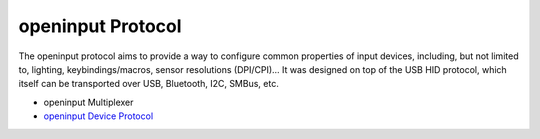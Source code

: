 ==================
openinput Protocol
==================

The openinput protocol aims to provide a way to configure common properties of
input devices, including, but not limited to, lighting, keybindings/macros,
sensor resolutions (DPI/CPI)... It was designed on top of the USB HID protocol,
which itself can be transported over USB, Bluetooth, I2C, SMBus, etc.

- openinput Multiplexer
- `openinput Device Protocol`_


.. _openinput Device Protocol: device-protocol

